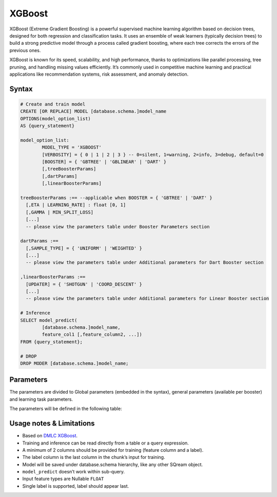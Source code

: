 .. _xgboost:

*******
XGBoost
*******

XGBoost (Extreme Gradient Boosting) is a powerful supervised machine learning algorithm based on decision trees, designed for both regression and classification tasks. It uses an ensemble of weak learners (typically decision trees) to build a strong predictive model through a process called gradient boosting, where each tree corrects the errors of the previous ones.

XGBoost is known for its speed, scalability, and high performance, thanks to optimizations like parallel processing, tree pruning, and handling missing values efficiently. It’s commonly used in competitive machine learning and practical applications like recommendation systems, risk assessment, and anomaly detection.

Syntax
------

.. code-block:: postgres

	# Create and train model
	CREATE [OR REPLACE] MODEL [database.schema.]model_name
	OPTIONS(model_option_list)
	AS {query_statement}

	model_option_list:
		MODEL_TYPE = 'XGBOOST'
		[VERBOSITY] = { 0 | 1 | 2 | 3 } -- 0=silent, 1=warning, 2=info, 3=debug, default=0
		[BOOSTER] = { 'GBTREE' | 'GBLINEAR' | 'DART' }
		[,treeBoosterParams]
		[,dartParams]
		[,linearBoosterParams]
		  
	treeBoosterParams :== --applicable when BOOSTER = { 'GBTREE' | 'DART' }
	  [,ETA | LEARNING_RATE] : float [0, 1]
	  [,GAMMA | MIN_SPLIT_LOSS]
	  [...]
	  -- please view the parameters table under Booster Parameters section
	  
	dartParams :==
	  [,SAMPLE_TYPE] = { 'UNIFORM' | 'WEIGHTED' }
	  [...]
	  -- please view the parameters table under Additional parameters for Dart Booster section

	,linearBoosterParams :==
	  [UPDATER] = { 'SHOTGUN' | 'COORD_DESCENT' }
	  [...]
	  -- please view the parameters table under Additional parameters for Linear Booster section  

	# Inference
	SELECT model_predict(
		[database.schema.]model_name,
		feature_col1 [,feature_column2, ...])
	FROM {query_statement};

	# DROP
	DROP MODER [database.schema.]model_name;
	
	
Parameters
----------

The parameters are divided to Global parameters (embedded in the syntax), general parameters (available per booster) and learning task parameters.

The parameters will be defined in the following table:

.. list-table:: 
   :widths: auto
   :header-rows: 1
   
   * - Parameter Name
     - Parameter Type
     - Description
     - Comments
   * - ``verbosity``
     - Global Configuration
     - 
	 * ``0`` = silent
	 * ``1`` = warning
	 * ``2`` = debug
	 * ``3`` = info
	 - Optional, default is 0
   * - ``booster``
     - General Parameters
	 - ``gbtree``, ``gblinear`` or ``dart``
	 - ``gbtree`` and ``dart`` use tree based models while ``gblinear`` uses linear functions. Default is ``gbtree``.

Usage notes & Limitations
-------------------------
* Based on `DMLC XGBoost <https://xgboost.readthedocs.io/en/stable/parameter.html#global-configuration>`_.
* Training and inference can be read directly from a table or a query expression.
* A minimum of 2 columns should be provided for training (feature column and a label).
* The label column is the last column in the chunk’s input for training.
* Model will be saved under database.schema hierarchy, like any other SQream object.
* ``model_predict`` doesn’t work within sub-query.
* Input feature types are Nullable ``FLOAT``
* Single label is supported, label should appear last.
